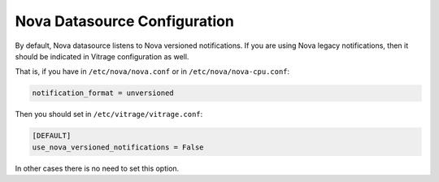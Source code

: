 =============================
Nova Datasource Configuration
=============================

By default, Nova datasource listens to Nova versioned notifications. If you
are using Nova legacy notifications, then it should be indicated in Vitrage
configuration as well.

That is, if you have in ``/etc/nova/nova.conf`` or in ``/etc/nova/nova-cpu.conf``:

.. code:: bash

   notification_format = unversioned

Then you should set in ``/etc/vitrage/vitrage.conf``:

.. code:: bash

   [DEFAULT]
   use_nova_versioned_notifications = False


In other cases there is no need to set this option.
